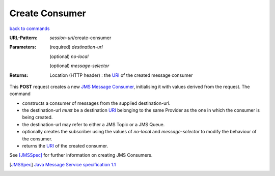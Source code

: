 ===============
Create Consumer 
===============

`back to commands`_

:URL-Pattern: *session-uri*/create-consumer

:Parameters:

  (required) *destination-url*

  (optional) *no-local* 

  (optional) *message-selector*
  
:Returns:

  Location (HTTP header) : the URI_ of the created message consumer

This **POST** request creates a new `JMS Message Consumer`_, initialising
it with values derived from the request.  The command

* constructs a consumer of messages from the supplied destination-url.

* the destination-url *must* be a destination URI_ belonging to the
  same Provider as the one in which the consumer is being created.

* the destination-url may refer to either a JMS Topic or a JMS Queue.

* optionally creates the subscriber using the values of *no-local* and
  *message-selector* to modify the behaviour of the consumer.

* returns the URI_ of the created consumer.

See [JMSSpec]_ for further information on creating JMS Consumers.

.. _URI: http://en.wikipedia.org/wiki/Uniform_Resource_Identifier

.. _JMS Message Consumer: http://java.sun.com/products/jms/tutorial/1_3_1-fcs/doc/prog_model.html#1026102

.. _back to commands: ./command-list.html

.. [JMSSpec] `Java Message Service specification 1.1
   <http://java.sun.com/products/jms/docs.html>`_

.. Copyright (C) 2006 Tim Emiola